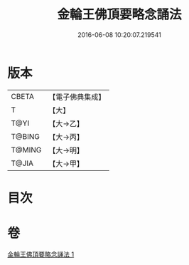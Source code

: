 #+TITLE: 金輪王佛頂要略念誦法 
#+DATE: 2016-06-08 10:20:07.219541

* 版本
 |     CBETA|【電子佛典集成】|
 |         T|【大】     |
 |      T@YI|【大→乙】   |
 |    T@BING|【大→丙】   |
 |    T@MING|【大→明】   |
 |     T@JIA|【大→甲】   |

* 目次

* 卷
[[file:KR6j0122_001.txt][金輪王佛頂要略念誦法 1]]

